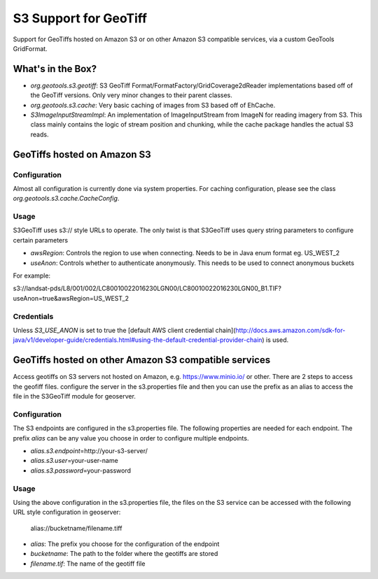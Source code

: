 .. _s3_geotiff:

S3 Support for GeoTiff
====================================================================================================
Support for GeoTiffs hosted on Amazon S3 or on other Amazon S3 compatible services, via a custom GeoTools GridFormat.


What's in the Box?
----------------------------------------------------------------------------------------------------

- `org.geotools.s3.geotiff`: S3 GeoTiff Format/FormatFactory/GridCoverage2dReader implementations
  based off of the GeoTiff versions. Only very minor changes to their parent classes.
- `org.geotools.s3.cache`: Very basic caching of images from S3 based off of EhCache.
- `S3ImageInputStreamImpl`: An implementation of ImageInputStream from ImageN for reading imagery
  from S3. This class mainly contains the logic of stream position and chunking, while the cache
  package handles the actual S3 reads.
  
GeoTiffs hosted on Amazon S3
----------------------------------------------------------------------------------------------------
Configuration
^^^^^^^^^^^^^^^^^^^^^^^^^^^^^^^^^^^^^^^^^^^^^^^^^^^^^^^^^^^^^^^^^^^^^^^^^^^^^^^^^^^^^^^^^^^^^^^^^^^^
Almost all configuration is currently done via system properties. For caching configuration, please
see the class `org.geotools.s3.cache.CacheConfig`. 


Usage
^^^^^^^^^^^^^^^^^^^^^^^^^^^^^^^^^^^^^^^^^^^^^^^^^^^^^^^^^^^^^^^^^^^^^^^^^^^^^^^^^^^^^^^^^^^^^^^^^^^^

S3GeoTiff uses s3:// style URLs to operate. The only twist is that S3GeoTiff uses query string
parameters to configure certain parameters

- `awsRegion`: Controls the region to use when connecting. Needs to be in Java enum format eg. US_WEST_2
- `useAnon`: Controls whether to authenticate anonymously. This needs to be used to connect anonymous buckets

For example:

s3://landsat-pds/L8/001/002/LC80010022016230LGN00/LC80010022016230LGN00_B1.TIF?useAnon=true&awsRegion=US_WEST_2
  
Credentials
^^^^^^^^^^^^^^^^^^^^^^^^^^^^^^^^^^^^^^^^^^^^^^^^^^^^^^^^^^^^^^^^^^^^^^^^^^^^^^^^^^^^^^^^^^^^^^^^^^^^
Unless `S3_USE_ANON` is set to true the
[default AWS client credential chain](http://docs.aws.amazon.com/sdk-for-java/v1/developer-guide/credentials.html#using-the-default-credential-provider-chain) is used.

GeoTiffs hosted on other Amazon S3 compatible services
----------------------------------------------------------------------------------------------------
Access geotiffs on S3 servers not hosted on Amazon,  e.g. https://www.minio.io/ or other. There are 2 steps to access the geofiff files. configure the server in the s3.properties file and then you can use the prefix as an alias to access the file in the S3GeoTiff module for geoserver.

Configuration
^^^^^^^^^^^^^^^^^^^^^^^^^^^^^^^^^^^^^^^^^^^^^^^^^^^^^^^^^^^^^^^^^^^^^^^^^^^^^^^^^^^^^^^^^^^^^^^^^^^^
The S3 endpoints are configured in the s3.properties file. The following properties are needed for each endpoint. The prefix `alias` can be any value you choose in order to configure  multiple endpoints.

- `alias.s3.endpoint`\=http://your-s3-server/
- `alias.s3.user`\=your-user-name
- `alias.s3.password`\=your-password


Usage
^^^^^^^^^^^^^^^^^^^^^^^^^^^^^^^^^^^^^^^^^^^^^^^^^^^^^^^^^^^^^^^^^^^^^^^^^^^^^^^^^^^^^^^^^^^^^^^^^^^^
Using the above configuration in the s3.properties file, the files on the S3 service can be accessed with the following URL style configuration in geoserver:

   alias://bucketname/filename.tiff

- `alias`: The prefix you choose for the configuration of the endpoint
- `bucketname`: The path to the folder where the geotiffs are stored
- `filename.tif`: The name of the geotiff file
